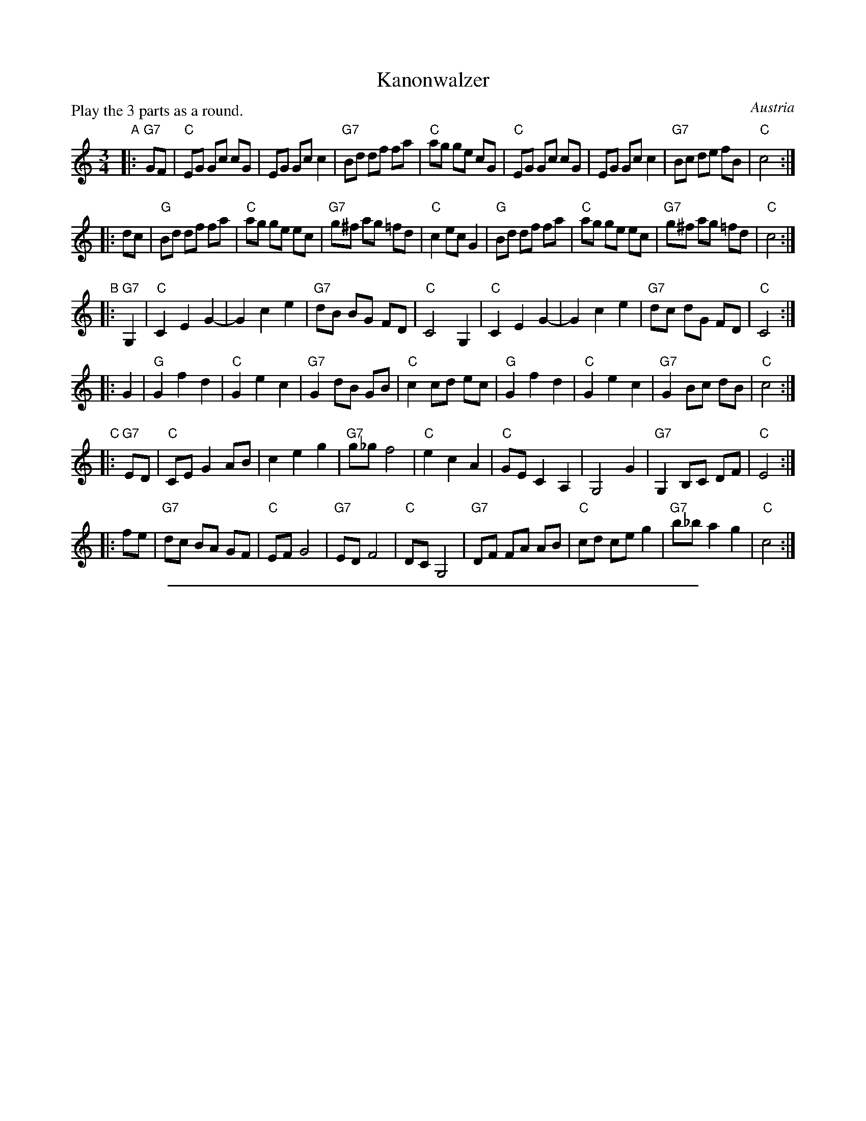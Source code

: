 
X: 1
T: Kanonwalzer
R: waltz
O: Austria
Z: 2009 John Chambers <jc:trillian.mit.edu>
P: Play the 3 parts as a round.
M: 3/4
L: 1/8
K: C
"A"\
|: "G7"GF \
| "C"EG Gc cG | EG Gc c2 | "G7"Bd df fa | "C"ag ge cG \
| "C"EG Gc cG | EG Gc c2 | "G7"Bc de fB | "C"c4 :|
|: dc \
| "G"Bd df fa | "C"ag ge ec | "G7"g^f ag =fd | "C"c2 ec G2 \
| "G"Bd df fa | "C"ag ge ec | "G7"g^f ag =fd | "C"c4 :|
"B"\
|: "G7"G,2 \
| "C"C2 E2 G2- | G2 c2 e2 | "G7"dB BG FD | "C"C4 G,2 \
| "C"C2 E2 G2- | G2 c2 e2 | "G7"dc dG FD | "C"C4 :|
|: G2 \
| "G"G2 f2 d2 | "C"G2 e2 c2 | "G7"G2 dB GB | "C"c2 cd ec \
| "G"G2 f2 d2 | "C"G2 e2 c2 | "G7"G2 Bc dB | "C"c4 :|
"C"\
|: "G7"ED  \
| "C"CE G2 AB | c2 e2 g2 | "G7"g_g f4 | "C"e2 c2 A2 \
| "C"GE C2 A,2 | G,4 G2 | "G7"G,2 B,C DF | "C"E4 :|
|: fe \
| "G7"dc BA GF | "C"EF G4 | "G7"ED F4 | "C"DC G,4 \
| "G7"DF FA AB | "C"cd ce g2 | "G7"b_b a2 g2 | "C"c4 :|


%%sep 3 1 500

X: 2
T: Kanonwalzer
R: waltz
O: Austria
Z: 2009 John Chambers <jc:trillian.mit.edu>
P: Play the 3 parts as a round.
M: 3/4
L: 1/8
K: D
"B"\
|: "A7"AG \
| "D"FA Ad dA | FA Ad d2 | "A7"ce eg gb | "D"ba af dA \
| "D"FA Ad dA | FA Ad d2 | "A7"cd ef gc | "D"d4 :|
|: ed \
| "A"ce eg gb | "D"ba af fd | "A7"a^g ba =ge | "D"d2 fd A2 \
| "A"ce eg gb | "D"ba af fd | "A7"a^g ba =ge | "D"d4 :|
"C"\
|: "A7"A,2 \
| "D"D2 F2 A2- | A2 d2 f2 | "A7"ec cA GE | "D"D4 A,2 \
| "D"D2 F2 A2- | A2 d2 f2 | "A7"ed eA GE | "D"D4 :|
|: A2 \
| "A"A2 g2 e2 | "D"A2 f2 d2 | "A7"A2 ec Ac | "D"d2 de fd \
| "A"A2 g2 e2 | "D"A2 f2 d2 | "A7"A2 cd ec | "D"d4 :|
"D"\
|: "A7"FE  \
| "D"DF A2 Bc | d2 f2 a2 | "A7"a_a g4 | "D"f2 d2 B2 \
| "D"AF D2 B,2 | A,4 A2 | "A7"A,2 CD EG | "D"F4 :|
|: gf \
| "A7"ed cB AG | "D"FG A4 | "A7"FE G4 | "D"ED A,4 \
| "A7"EG GB Bc | "D"de df a2 | "A7"c'=c' b2 a2 | "D"d4 :|
